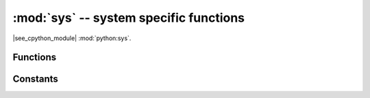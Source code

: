 :mod:`sys` -- system specific functions
=======================================

.. module:: sys
   :synopsis: system specific functions

|see_cpython_module| :mod:`python:sys`.

Functions
---------

.. function:: exit(retval=0, /)

   Terminate current program with a given exit code. Underlyingly, this
   function raise as `SystemExit` exception. If an argument is given, its
   value given as an argument to `SystemExit`.

.. function:: atexit(func)

   Register *func* to be called upon termination.  *func* must be a callable
   that takes no arguments, or ``None`` to disable the call.  The ``atexit``
   function will return the previous value set by this function, which is
   initially ``None``.

   .. admonition:: Difference to CPython
      :class: attention

      This function is a MicroPython extension intended to provide similar
      functionality to the :mod:`atexit` module in CPython.

.. function:: print_exception(exc, file=sys.stdout, /)

   Print exception with a traceback to a file-like object *file* (or
   `sys.stdout` by default).

   .. admonition:: Difference to CPython
      :class: attention

      This is simplified version of a function which appears in the
      ``traceback`` module in CPython. Unlike ``traceback.print_exception()``,
      this function takes just exception value instead of exception type,
      exception value, and traceback object; *file* argument should be
      positional; further arguments are not supported. CPython-compatible
      ``traceback`` module can be found in `micropython-lib`.

.. function:: settrace(tracefunc)

   Enable tracing of bytecode execution.  For details see the `CPython
   documentaion <https://docs.python.org/3/library/sys.html#sys.settrace>`_.

   This function requires a custom MicroPython build as it is typically not
   present in pre-built firmware (due to it affecting performance).  The relevant
   configuration option is *MICROPY_PY_SYS_SETTRACE*.

Constants
---------

.. data:: argv

   A mutable list of arguments the current program was started with.

.. data:: byteorder

   The byte order of the system (``"little"`` or ``"big"``).

.. data:: implementation

   Object with information about the current Python implementation. For
   MicroPython, it has following attributes:

   * *name* - string "micropython"
   * *version* - tuple (major, minor, micro), e.g. (1, 7, 0)

   This object is the recommended way to distinguish MicroPython from other
   Python implementations (note that it still may not exist in the very
   minimal ports).

   .. admonition:: Difference to CPython
      :class: attention

      CPython mandates more attributes for this object, but the actual useful
      bare minimum is implemented in MicroPython.

.. data:: maxsize

   Maximum value which a native integer type can hold on the current platform,
   or maximum value representable by MicroPython integer type, if it's smaller
   than platform max value (that is the case for MicroPython ports without
   long int support).

   This attribute is useful for detecting "bitness" of a platform (32-bit vs
   64-bit, etc.). It's recommended to not compare this attribute to some
   value directly, but instead count number of bits in it::

    bits = 0
    v = sys.maxsize
    while v:
        bits += 1
        v >>= 1
    if bits > 32:
        # 64-bit (or more) platform
        ...
    else:
        # 32-bit (or less) platform
        # Note that on 32-bit platform, value of bits may be less than 32
        # (e.g. 31) due to peculiarities described above, so use "> 16",
        # "> 32", "> 64" style of comparisons.

.. data:: modules

   Dictionary of loaded modules. On some ports, it may not include builtin
   modules.

.. data:: path

   A mutable list of directories to search for imported modules.

   .. admonition:: Difference to CPython
      :class: attention

      On MicroPython, an entry with the value ``".frozen"`` will indicate that import
      should search :term:`frozen modules <frozen module>` at that point in the search.
      If no frozen module is found then search will *not* look for a directory called
      ``.frozen``, instead it will continue with the next entry in ``sys.path``.

.. data:: platform

   The platform that MicroPython is running on. For OS/RTOS ports, this is
   usually an identifier of the OS, e.g. ``"linux"``. For baremetal ports it
   is an identifier of a board, e.g. ``"pyboard"`` for the original MicroPython
   reference board. It thus can be used to distinguish one board from another.
   If you need to check whether your program runs on MicroPython (vs other
   Python implementation), use `sys.implementation` instead.

.. data:: stderr

   Standard error `stream`.

.. data:: stdin

   Standard input `stream`.

.. data:: stdout

   Standard output `stream`.

.. data:: tracebacklimit

   A mutable attribute holding an integer value which is the maximum number of traceback
   entries to store in an exception.  Set to 0 to disable adding tracebacks.  Defaults
   to 1000.

   Note: this is not available on all ports.

.. data:: version

   Python language version that this implementation conforms to, as a string.

.. data:: version_info

   Python language version that this implementation conforms to, as a tuple of ints.

    .. admonition:: Difference to CPython
      :class: attention

      Only the first three version numbers (major, minor, micro) are supported and
      they can be referenced only by index, not by name.
